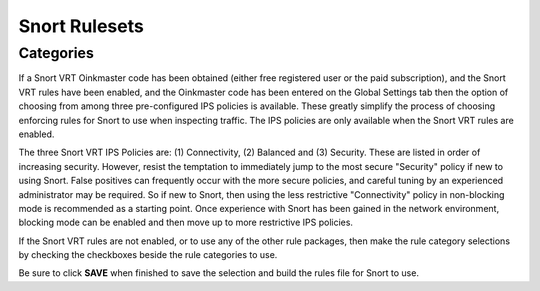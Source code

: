 Snort Rulesets
==============

Categories
----------

If a Snort VRT Oinkmaster code has been obtained (either free registered
user or the paid subscription), and the Snort VRT rules have been
enabled, and the Oinkmaster code has been entered on the Global Settings
tab then the option of choosing from among three pre-configured IPS
policies is available. These greatly simplify the process of choosing
enforcing rules for Snort to use when inspecting traffic. The IPS
policies are only available when the Snort VRT rules are enabled.

The three Snort VRT IPS Policies are: (1) Connectivity, (2) Balanced and
(3) Security. These are listed in order of increasing security. However,
resist the temptation to immediately jump to the most secure "Security"
policy if new to using Snort. False positives can frequently occur with
the more secure policies, and careful tuning by an experienced
administrator may be required. So if new to Snort, then using the less
restrictive "Connectivity" policy in non-blocking mode is recommended as
a starting point. Once experience with Snort has been gained in the
network environment, blocking mode can be enabled and then move up to
more restrictive IPS policies.

.. image:: /_static/ids-ips/snortchooseipspolicy.png

If the Snort VRT rules are not enabled, or to use any of the other rule
packages, then make the rule category selections by checking the
checkboxes beside the rule categories to use.

.. image:: /_static/ids-ips/snortmanualcategoryselection.png

Be sure to click **SAVE** when finished to save the selection and build
the rules file for Snort to use.
